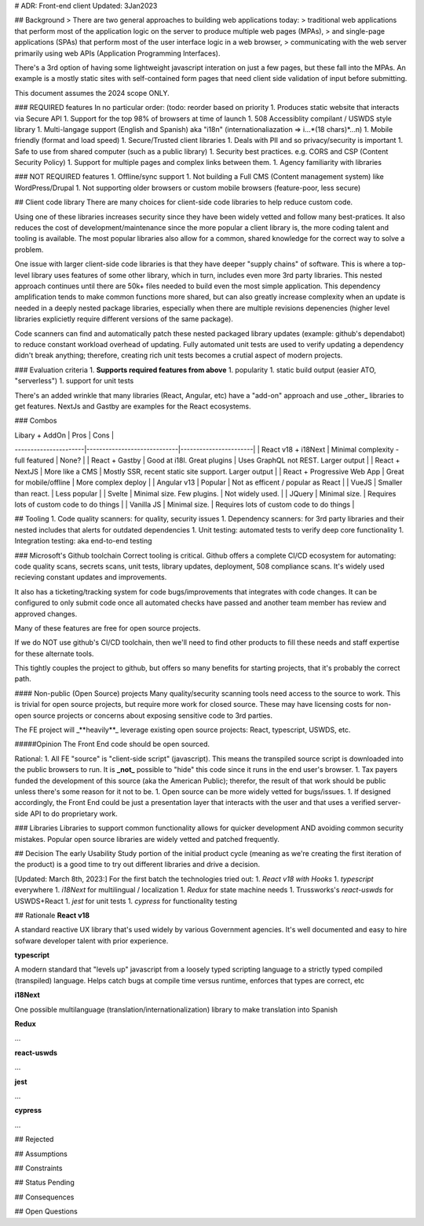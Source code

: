 # ADR: Front-end client
Updated: 3Jan2023

## Background
> There are two general approaches to building web applications today: 
> traditional web applications that perform most of the application logic on the server to produce multiple web pages (MPAs),
> and single-page applications (SPAs) that perform most of the user interface logic in a web browser, 
> communicating with the web server primarily using web APIs (Application Programming Interfaces).

There's a 3rd option of having some lightweight javascript interation on just a few pages, but these fall into the MPAs.
An example is a mostly static sites with self-contained form pages that need client side validation of input before submitting.

This document assumes the 2024 scope ONLY.

### REQUIRED features
In no particular order: (todo: reorder based on priority
1. Produces static website that interacts via Secure API
1. Support for the top 98% of browsers at time of launch
1. 508 Accessiblity compilant / USWDS style library
1. Multi-langage support (English and Spanish) aka "i18n" (internationaliazation => i...*(18 chars)*...n)
1. Mobile friendly (format and load speed)
1. Secure/Trusted client libraries
1. Deals with PII and so privacy/security is important
1. Safe to use from shared computer (such as a public library)
1. Security best practices. e.g. CORS and CSP (Content Security Policy)
1. Support for multiple pages and complex links between them.
1. Agency familiarity with libraries

### NOT REQUIRED features
1. Offline/sync support
1. Not building a Full CMS (Content management system) like WordPress/Drupal
1. Not supporting older browsers or custom mobile browsers (feature-poor, less secure)


## Client code library
There are many choices for client-side code libraries to help reduce custom code.

Using one of these libraries increases security since they have been widely vetted and follow many best-pratices. It also reduces the cost of development/maintenance since the more popular a client library is, the more coding talent and tooling is available. The most popular libraries also allow for a common, shared knowledge for the correct way to solve a problem.

One issue with larger client-side code libraries is that they have deeper "supply chains" of software. This is where a top-level library uses features of some other library, which in turn, includes even more 3rd party libraries. This nested approach continues until there are 50k+ files needed to build even the most simple application. This dependency amplification tends to make common functions more shared, but can also greatly increase complexity when an update is needed in a deeply nested package libraries, especially when there are multiple revisions depenencies (higher level libraries explicietly require different versions of the same package).

Code scanners can find and automatically patch these nested packaged library updates (example: github's dependabot) to reduce constant workload overhead of updating. Fully automated unit tests are used to verify updating a dependency didn't break anything; therefore, creating rich unit tests becomes a crutial aspect of modern projects. 

### Evaluation criteria
1. **Supports required features from above**
1. popularity
1. static build output (easier ATO, "serverless")
1. support for unit tests

There's an added wrinkle that many libraries (React, Angular, etc) have a "add-on" approach and use _other_ libraries to get features. NextJs and Gastby are examples for the React ecosystems.

### Combos

| Libary + AddOn      | Pros                        | Cons                  |
----------------------|-----------------------------|-----------------------|
| React v18 + i18Next | Minimal complexity - full featured | None?                      |
| React + Gastby      | Good at i18l. Great plugins | Uses GraphQL not REST. Larger output |
| React + NextJS      | More like a CMS             | Mostly SSR, recent static site support. Larger output |
| React + Progressive Web App | Great for mobile/offline  |  More complex deploy |
| Angular v13         | Popular                     | Not as efficent / popular as React |
| VueJS               | Smaller than react.         | Less popular                       |
| Svelte              | Minimal size. Few plugins.  | Not widely used.                      |
| JQuery              | Minimal size.               |  Requires lots of custom code to do things |
| Vanilla JS          | Minimal size.               |  Requires lots of custom code to do things |


## Tooling
1. Code quality scanners: for quality, security issues
1. Dependency scanners: for 3rd party libraries and their nested includes that alerts for outdated dependencies
1. Unit testing: automated tests to verify deep core functionality
1. Integration testing: aka end-to-end testing

### Microsoft's Github toolchain
Correct tooling is critical. Github offers a complete CI/CD ecosystem for automating: code quality scans, secrets scans, unit tests, library updates, deployment, 508 compliance scans. It's widely used recieving constant updates and improvements.

It also has a ticketing/tracking system for code bugs/improvements that integrates with code changes. It can be configured to only submit code once all automated checks have passed and another team member has review and approved changes.

Many of these features are free for open source projects.

If we do NOT use github's CI/CD toolchain, then we'll need to find other products to fill these needs and staff expertise for these alternate tools. 

This tightly couples the project to github, but offers so many benefits for starting projects, that it's probably the correct path.

#### Non-public (Open Source) projects
Many quality/security scanning tools need access to the source to work. This is trivial for open source projects, but require more work for closed source. These may have licensing costs for non-open source projects or concerns about exposing sensitive code to 3rd parties.

The FE project will _**heavily**_ leverage existing open source projects: React, typescript, USWDS, etc.

#####Opinion
The Front End code should be open sourced.

Rational:
1. All FE "source" is "client-side script" (javascript). This means the transpiled source script is downloaded into the public browsers to run. It is **_not_** possible to "hide" this code since it runs in the end user's browser.
1. Tax payers funded the development of this source (aka the American Public); therefor, the result of that work should be public unless there's some reason for it not to be.
1. Open source can be more widely vetted for bugs/issues.
1. If designed accordingly, the Front End could be just a presentation layer that interacts with the user and that uses a verified server-side API to do proprietary work.

### Libraries
Libraries to support common functionality allows for quicker development AND avoiding common security mistakes. Popular open source libraries are widely vetted and patched frequently.

## Decision 
The early Usability Study portion of the initial product cycle (meaning as we're creating the first iteration of the product) is a good time to try out different libraries and drive a decision.

[Updated: March 8th, 2023:]
For the first batch the technologies tried out:
1. `React v18 with Hooks`
1. `typescript` everywhere
1. `i18Next` for multilingual / localization
1. `Redux` for state machine needs
1. Trussworks's `react-uswds` for USWDS+React
1. `jest` for unit tests
1. `cypress` for functionality testing

## Rationale
**React v18**

A standard reactive UX library that's used widely by various Government agencies. It's well documented and easy to hire sofware developer talent with prior experience.

**typescript**

A modern standard that "levels up" javascript from a loosely typed scripting language to a strictly typed compiled (transpiled) language. Helps catch bugs at compile time versus runtime, enforces that types are correct, etc

**i18Next**

One possible multilanguage (translation/internationalization) library to make translation into Spanish

**Redux**

...

**react-uswds**

...

**jest**

...

**cypress**

...

## Rejected 

## Assumptions

## Constraints

## Status
Pending

## Consequences

## Open Questions
